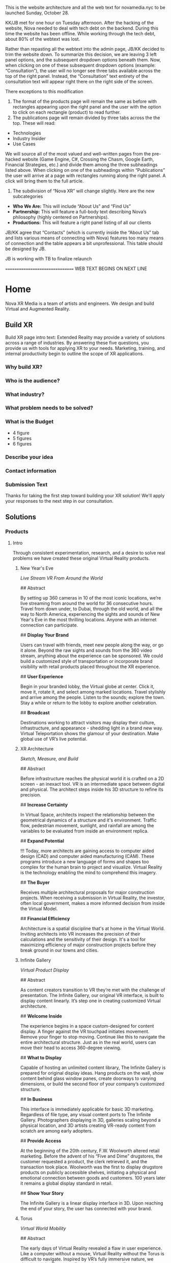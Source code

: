 This is the website architecture and all the web text for novamedia.nyc to be launched Sunday, October 28. 

KK/JB met for one hour on Tuesday afternoon. After the hacking of the website, Nova needed to deal with tech debt on the backend. During this time the website has been offline. While working through the tech debt, about 80% of the webtext was lost. 

Rather than repasting all the webtext into the admin page, JB/KK decided to trim the website down. To summarize this decision, we are leaving 3 left panel options, and the subsequent dropdown options beneath them. Now, when clicking on one of these subsequent dropdown options (example: “Consultation”), the user will no longer see three tabs available across the top of the right panel. Instead, the “Consultation” text entirety of the consultation text will appear right there on the right side of the screen.

There exceptions to this modification 

1) The format of the products page will remain the same as before with rectangles appearing upon the right panel and the user with the option to click on each rectangle (product) to read further. 
2) The publications page will remain divided by three tabs across the the top. These will read: 
- Technologies 
- Industry Insider
- Use Cases

We will source all of the most valued and well-written pages from the pre-hacked website (Game Engine, C#, Crossing the Chasm, Google Earth, Financial Strategies, etc.) and divide them among the three subheadings listed above. When clicking on one of the subheadings within “Publications” the user will arrive at a page with rectangles running along the right panel. A click will bring them to the full article. 

3) The subdivision of “Nova XR” will change slightly. Here are the new subcategories 
- *Who We Are:* This will include “About Us” and “Find Us”
- *Partnership:* This will feature a full-body text describing Nova’s philosophy (highly centered on Partnerships). 
- *Productions:* This will feature a right panel listing of all our clients 

JB/KK agree that “Contacts” (which is currently inside the “About Us” tab and lists various means of connecting with Nova) features too many means of connection and the table appears a bit unprofessional. This table should be designed by JB. 

JB is working with TB to finalize relaunch

================================ WEB TEXT BEGINS ON NEXT LINE
* Home 
Nova XR Media is a team of artists and engineers. We design and build Virtual and Augmented Reality. 

** Build XR 
Build XR page intro text: Extended Reality may provide a variety of solutions across a range of industries. By answering these five questions, you provide us with tools for applying XR to your needs. Marketing, training, and internal productivity begin to outline the scope of XR applications.

*** Why build XR? 
*** Who is the audience? 
*** What industry?  
*** What problem needs to be solved? 
*** What is the Budget
- 4 figure 
- 5 figures 
- 6 figures

*** Describe your idea
*** Contact information

*** Submission Text

Thanks for taking the first step toward building your XR solution! We'll apply your responses to the next step in our consultation. 

** Solutions 

*** Products 

**** Intro 

Through consistent experimentation, research, and a desire to solve real problems we have created these original Virtual Reality products.

***** New Year's Eve 
/Live Stream VR From Around the World/

## Abstract

By setting up 360 cameras in 10 of the most iconic locations, we’re live streaming from around the world for 36 consecutive hours. Travel from down under, to Dubai, through the old world, and all the way to North America, experiencing the sights and sounds of New Year's Eve in the most thrilling locations. Anyone with an internet connection can participate. 

## *Display Your Brand*

Users can travel with friends, meet new people along the way, or go it alone. Beyond the raw sights and sounds from the 360 video stream, anything about the experience can be sponsored. We could build a customized style of transportation or incorporate brand visibility with retail products placed throughout the XR experience. 

## *User Experience* 

Begin in your branded lobby, the Virtual globe at center. Click it, move it, rotate it, and select among marked locations. Travel stylishly and arrive among the people. Listen to the sounds; explore the town. Stay a while or return to the lobby to explore another celebration.

## *Broadcast* 

Destinations working to attract visitors may display their culture, infrastructure, and appearance - shedding light in a brand new way. Virtual Teleportation shows the glamour of your destination. Make global use of VR’s live potential.

***** XR Architecture 
/Sketch, Measure, and Build/

## Abstract 

Before infrastructure reaches the physical world it is crafted on a 2D screen - an inexact tool. VR is an intermediate space between digital and physical. The architect steps inside his 3D structure to refine its precision.

## *Increase Certainty* 

In Virtual Space, architects inspect the relationship between the geometrical dynamics of a structure and it's environment. Traffic flow, pedestrian movement, sunlight, and rainfall are among the variables to be evaluated from inside an environment replica. 

## *Expand Potential* 

!!! Today, more architects are gaining access to computer aided design (CAD) and computer aided manufacturing (CAM). These programs introduce a new language of forms and shapes too complex for the human brain to project and visualize. Virtual Reality is the technology enabling the mind to comprehend this imagery.

## *The Buyer*

Receives multiple architectural proposals for major construction projects. When receiving a submission in Virtual Reality, the investor, often local government, makes a more informed decision from inside the Virtual Model.       

## *Financial Efficiency*
 
Architecture is a spatial discipline that's at home in the Virtual World. Inviting architects into VR increases the precision of their calculations and the sensitivity of their design. It's a tool for maximizing efficiency of major construction projects before they break ground in our towns and cities.

***** Infinite Gallery 
/Virtual Product Display/

## Abstract 

As content creators transition to VR they’re met with the challenge of presentation. The Infinite Gallery, our original VR interface, is built to display content linearly. It’s step one in creating customized Virtual architecture.

## *Welcome Inside*

The experience begins in a space custom-designed for content display. A finger against the VR touchpad initiates movement. Remove your finger to stop moving. Continue like this to navigate the entire architectural structure. Just as in the real world, users can move their head to access 360-degree viewing.

## *What to Display*

Capable of hosting an unlimited content library, The Infinite Gallery is prepared for original display ideas. Hang products on the wall, show content behind glass window panes, create doorways to varying dimensions, or build the second floor of your company’s customized structure.

## *In Business*

This interface is immediately applicable for basic 3D marketing. Regardless of file type, any visual content ports to The Infinite Gallery. Photographers displaying in 3D, galleries scaling beyond a physical location, and 3D artists creating VR-ready content from scratch are among early adopters.

## *Provide Access*

At the beginning of the 20th century, F.W. Woolworth altered retail marketing. Before the advent of his “Five and Dime” drugstores, the customer requested a product, the clerk retrieved it, and the transaction took place. Woolworth was the first to display drugstore products on publicly accessible shelves, initiating a physical and emotional connection between goods and customers. 100 years later it remains a global display standard in retail.

## *Show Your Story*

The Infinite Gallery is a linear display interface in 3D. Upon reaching the end of your story, the user has connected with your brand.

***** Torus
/Virtual World Mobility/

## Abstract

The early days of Virtual Reality revealed a flaw in user experience. Like a computer without a mouse, Virtual Reality without the Torus is difficult to navigate. Inspired by VR’s fully immersive nature, we developed the Torus to reflect real world energy flow.

## *Making Nature Virtual*

Energy flows in the same manner at all universal scales. Known scientifically as toroidal flow, it’s the energetic movement that powers our planet. Similar to the way light colors our vision, toroidal energy drives our perception of movement.

!!! To maximize Virtual Reality’s function as a tool for enhancing real world experience, we’ve integrated this energetic flow into immersive technology, enabling intuitive mobility.

## *Applying The Torus*

Once the Torus surrounds the user, information emerges in two locations. By glancing above eye level, content appears similarly to a computer screen’s top bar. Glance down to access the bottom bar. Both information sources slide, change, and refresh in reaction to eye movement, controller commands, or interaction with a virtual wristband. Customize the Torus however you choose. Once information is selected, the featured content appears at a comfortable viewing angle within the user’s vantage point.

## *Maximizing The Torus*

Considering the omnipresence of toroidal flow in the physical world, it’s a challenge to narrow down the Torus’ applications in Virtual Reality. The most effective VR content promotes mobility and interactivity, and the Torus is designed to facilitate these functions in all cases.

The Torus is the foundational tool we’ll use to build your customized VR content.

***** XR Color 
/Live In Color/

## Abstract

Currently, designers and developers create immersive worlds by working off a 2D screen. There lies a natural incoherence between tool and product. XR Color immerses human consciousness in a 3D color object and grants interaction with any color on the spectrum.

## *Choosing color*

Users can move three-dimensionally. Vertical movement alters lightness (polar north representing pure white and south pure black). Rotation around the polar axis adjusts hue. Altering horizontal depth changes saturation. Complementary colors are available at the reciprocal distance and angle from center. Any of the interactive options (optical focus, controller click, or a virtual wristband) may initiate interaction.

!!! As more designers and developers interact with color in 3D, richer and more color-coordinated content will result. Eventually, we’ll experience a Virtual world resembling the color and texture of the physical world.

## *Understanding Color*

Although color is a foundational component of human sight, how and why our eyes perceive it is often misunderstood. Integrating this Virtual object with academic programs adds a tangible element to the relationship between student and study. Making XR Color available to the general public through VR app stores democratizes this form of immersive education and enhances our understanding of the human sense of sight.

## *Pleasure & Wellness*

For close to a millennium, humans have practiced various forms of chromotherapy. In some cases, colors are portrayed onto varying body parts to increase blood flow and cleanse anatomical systems. Other methods of chromotherapy work by exposing the eye to specific colors for specific time intervals. XR Color is a new form of accessing chromotherapy.

The health benefits of XR Color span widely, elevating the computer programmer and graphic designer out of their chair - initiating movement, blood flow, and precise access to their paint.

***** Bloomaway 
/Seamless Virtual Transport/

## Abstract 

When users first enter Virtual Reality they often need instructions on how to navigate their new digital surrounds, so we created Bloomaway. It’s seamless virtual navigation powered by user intuition.

## *Seamless* 

!!! Bloomaway smooths the transition into VR. By eliminating controllers, this internally developed software responds to manual action and optical focus, empowering users to dictate destination and pace of movement. 

## *Virtual* 

Dizziness in VR results from scene shifts within user vantage point. Bloomaway solves by loading environment transitions outside the user's sightline. See the map, touch the destination, turn 180 degrees, and you've arrived. Dreamscape across nations and overseas with touch and sight.

## *Transport* 

Bloomaway reduces business travel expenses (like those associated with employee relocation) by displaying properties, schools, car dealerships, city buildings, and providing general area orientation in VR. While some experiences cannot be replicated by Virtual Reality, others merge with it to reduce travel demands and maximize efficiency. Bloomaway ports destinations into VR and brings you to them.

...

*** Consultation 

## Rectangle Intro 

People of every industry are finding solutions to their most stubborn challenges by producing immersive (XR) media content. Share, communicate, and learn in XR. 

## Full Text

Virtual Reality (VR) and Augmented Reality (AR), fitting under the parent term "Extended Reality", enhance communication, collaboration, and education. Unlike its predecessors, XR Media is interactive, calling on the user to embody their consciousness.

These technologies will increasingly be in the home, integrating with daily living in the way televisions, computers, and phones already have. As of today, you can engage with simulated environments through your phone (or XR glasses/goggles).

Historical rates of technological adoption suggest that 25% of the people livingin the US will have an AR/VR in their homes within the next five years. It is the next frontier of human connectivity.

In business, XR Media cuts internal costs by providing immersive training programs and business travel alternatives. When used to drive revenue, XR is a natural marketing tool, the backdrop for new age content creation.

XR Media can be the ultimate communication tool or the reason your business falls behind.

...

** Publications 

## Rectangle Intro 

These publications are to help you better understand the details of Extended Reality. They analyze the technologies used, the state of the XR market, and the path to a return on investment.

*** Technologies 

**** 3D Audio
(Also referred to as binaural audio) is a technology that presents sound to the human ears in a manner resembling the auditory qualities interpreted from the natural world.

Stereoscopic playback systems (headphones and speakers) emit sound from a single point in space. When you move your head while wearing headphones, the sounds move with you. Yet when you move your head in relation to sounds of the natural world, the location of the sound source remains fixed. In the case of stationary speakers, the sound remains fixed but unidimensional.

Without technology, human ears perceive sounds from an infinite number of sources and locations simultaneously. Because the ears are positioned on different sides of the head, sound waves reach one ear at a slightly different time and with slightly different properties than when they reach the other ear. Much like having two eyes enhances our ability to see in three dimensions, the same is true for the human auditory system. Amplitude, frequency, and timing differences reveal to our ears the specific location of a sound, which direction it’s coming from, and even the properties of the space in which it’s being heard. The most pivotal factors relating to this dynamic auditory perception are the physical properties of the human ear. It’s oval shape with varying coves, curves, and suppleness all contribute to the way it receives sound waves and the way the brain interprets sound.

In order to recreate this sound interpretation with modern technology, VR studios are capturing sound with microphones that resemble the shape of the human ear. These mics record sound not through a flat or circular device but with respect to the natural contours of the ear. When the recorded sounds are played back, they’re more dynamic. They’ve been enriched by the same intricacies as the organ that receives and delivers them to the brain. When hearing 3D audio through a pair of headphones, the various sounds may seem to crawl from one ear to the other, come from 10 feet in front of you, or bleed in from a distance.

This the technology is not a new realization. Through the 20th century (and most of the 21st thus far) there has not been a demand for 3D audio, as visual content has been almost exclusively 2D. The emergence of 3D imaging in Virtual Reality is now calling for sound technology equally as dynamic.

**** 3D Game Engines 

A game engine is the software environment where computer developers build interactive 3D experiences. Game engines combine three elements: graphics, audio, and logic. Think of them akin to the factory in which a vehicle is constructed — where all the necessary space, tools, and engineering platforms exist. In the current Virtual Reality climate, most developers choose between the two most powerful game engines.

## Unity

Unity supports the construction of both 2D and 3D experiences for computers, consoles, and mobile devices. It was first revealed at Apple’s Worldwide Developer’s conference in 2005. Since then, five major versions of it have been released and more than 100 of the most well-respected experiences in the gaming industry have been created inside.

Unity is now free for download, making it more accessible for anyone in the world to gain access to high-end VR development tools. This has been huge step in the growing ecosystem of VR coders across the globe.

While there are features available for non-coders, understanding how to read and write in one of Unity’s supported programming languages is the ticket to maximizing its potential. Unity supports three programming languages, yet C# (Cee Sharp) is preferred by most professional developers. C# is an object-oriented language, making it compatible with the three-dimensional relationship among objects in this Virtual Space.

A new feature released in Unity this year is enhanced texturing, allowing developers to create more detailed replicas of complex physical world objects. The surface of a rock, for instance, with its infinite nuances, is difficult to replicate. Unity’s new texturing feature allows developers to create more life-like visuals of such complex surface.

## Unreal

The decision of which game engine to use coincides with the creator’s existing skills. Are they a coder or a designer? As a coder, the creator will write in one of the languages supported by the game engine. Unreal supports a language called C++.

While it’s not always the case, coders may be more likely to work in Unity while designers may gravitate toward Unreal’s “visual programming.” Instead of writing scripts, the designer places modules in an open area within the software interface.

Regardless of the game engine in use, creators work within many “frameworks” built into the engine. During the creation of the 3D experience, the creator may want to generate a similar (or even identical) outcome at various points throughout the experience. Perhaps the user’s movement should lead to the same outcome regardless whether they’re in Virtual New York city or Virtual San Francisco. Building frameworks is like building bridges. Once the bridge has been constructed and finalized, traversing that body of water in the future becomes standardized, saving time and energy.

Access to these frameworks is one of the great appeals to industry-leading game engines like Unreal. However, there are cases when the developer may want the flexibility to work outside such parameters or even build their own frameworks. Understanding this, Unreal makes all of its source code (the lines of code written to build the game engine itself) available to subscribers. With this access, the community of Unreal developers has created documentation to help other coders work through the inevitable hurdles of programming in Unreal.

**** Physics Engine

## Laws of the Virtual World

A physics engine allows us to construct the physical laws of an XR experiences. The behavior of light, rain, the laws of gravity, and the relationship among objects are all programmable in a physics engine. 

Many virtual environments are centered on the movement of human avatars. We must build their virtual capabilities and restrictions. When constructing an environment of virtual football players, for example, we assign certain properties to each player. X player weighs Y pounds and has the ability to jump Z height. 

For many virtual creators, it's important that the constructed environment abides by basic real-world parameters. For example, when the user approaches a wall in a virtual space, the physics engine is the tool used to determine whether the user collides with the wall or passes directly through it. 

"Unity" supports the most dynamic physics engine.

**** Python

# Machine Learning Language 

Python is a succinct, object oriented programming language. It's scripting capabilities allow programmers to design visual assets by writing lines of code into a game engine like Blender. Not only can we generate shapes with python but we can also manipulate, scale, and put them into motion.

This is the default language of the machine learning world. While machine learning toolboxes are written in C++ (for performance benefits), we often use python as the intermediary tool to access these stores. In this way, it functions as a librarian who retrieves a book from the stacks and delivers it to the reader. Combining these languages blends the succinctness of python with the high performance of C++.

In the VR world, python is a tool that provides access and adds efficiency to game engine development.

***** C-Sharp 

## Object Orientation

This is one of the programming languages compatible with Unity (the most commonly used VR game engine).

Among its most beneficial characteristics is its portability. Regardless of whether the programmer is using Linux, Mac, or Windows, the C# syntax remains consistent. This is also an oriented programming language that's compatible with a .net backend. If the goal of your XR build is to integrate with your existing internal software solutions hosted on a .net, C# may be the most appropriate language for this work.

It's an object-oriented programming language, making it a valuable resource for building interactive VR experiences. Historically, programming has been understood as a logical procedure for performing an action - taking input data, processing it, and producing an output.

At its origin, the essence of programming has been writing the logic rather than defining the data. By contrast, object oriented programming is rooted in the belief that what we really care about are the objects we want to manipulate rather than the logic required to manipulate them. An "object" could be anything from a human being to a building to widgets of a web page.

VR is based on the creation of such objects, and C# is the object-oriented programming language driving much of the VR world.

***** AI

# Artificial Intelligence 

It's a wide-ranging term for intelligence demonstrated by a machine. The branch of computer sciences that studies AI research studies and develops machines that are designed to mimic "cognitive" functions associated with human minds, like "comprehension", or "deductive reasoning".

## Content

Artificial Agents enhances VR through 
- Personalization 
- Generative design
- Contextual awareness
- Storefront Navigation 
- Data indexing
- Character engines

## Personalization

Personalization is when a computer remembers your preferences and automatically loads them PLUS some other new ideas it predicts you will like. This is done through probability models, also known as an /AI algorithm/ or some other hype name.

In VR you are led to experiences you are likely to enjoy. Your space is tailored to your taste. Because of AI, the world works according to your preferences.  

By delivering a highly personal experience, we increase game-play, engagement, and retention. AI accelerates the rate of learning.   

## Generative design

Generative design is creation by a computer, based on data. By feeding big data into an AI we can generate designs humans may not have conceived. With proper programming, you can enlist the requirements for a airplane, request certain fuel intake and other variables, and receive a menu of physically possible designs.  

In Virtual Reality, we generate worlds based on game-play and experiences. Generative design is an upfront cost that pays dividends long after it's investment has been returned. There is no limit to how many world designs you generate, and the parameters are within you control. 

## Contextual awareness

*Contextual awareness* allows the machine to compare the query to known information.  For example, google maps knows your location. If you press the blue dot (ask where you are), it compares this request to its knowledge of the map. The computer has a small degree of contextual awareness.   

In Virtual reality When a AI character knows it's surroundings it will play more thoughtfully, making for better competition/collaboration and game play. AI characters train through trial and error. They record the context of the successes and failures and adjust to optimize likelihood for success.   

## Storefront navigation

At the front of a store, or in a virtual world, you will ask an AI "butler" or "host" for information about the local area. These bots will grow more and more expert in communicating with patrons and visitors. Think about friendly chatbots on a website but personified as a character.

## Data indexing

Artificial intelligence algorithms to better index user data. If information is better categorized it will be better read and understood. We'll comprehend larger and large sums of data, especially very intimate information VR can facilitate, such as body movements and emotional states.  

A semi-technical explanation of the process is to track, collate, distill and visualize.

By visualizing the data of VR players through indexing, we gain a complete understanding the user's experience. The AI creates visuals of complete data in 3D, so you can move around and scale the data in real-size. This engagement significantly increases comprehension.  

## Character engines

In Virtual Reality (XR) develops "character engines" into the experience. These enhance the characters behavior and decision making. By programming learning algorithms your characters can remember information about you, your game play, and whatever else we teach it to...within reason. They can be your virtual friends.

Intelligent characters make for better game play. The user's experience is familiar and personalized. When you allow visitors to customize their environment, they feel ownership. Intelligent characters increase experience affinity and replay-value.

**** Web GL

Web GL is a means of displaying immersive content through a web browser. This drastically expands the XR user base, allowing anyone in the world with an internet connection to view XR content through a computer, smartphone, or tablet. With high-end VR headsets having reached about 15 million homes, deploying content through Web GL bridges a massive accessibility gap.

Affording accessibility costs imaging quality. For instance, Web GL content will generate a lower quality imagine than content build in a game engine. In order to program physical properties into a Web GL Virtual environment, the development team must work with a Java Script framework (Called THREE.js), affording access to ertain C++ functions. Because it's the web browser that allows this access, the process must pass through a security "sandbox." These are all elements of the world build that are available within high powered game engines. Inclusion of the aforementioned extensions saps speed and performance.  

If maximum accessibility is the most important aspect of your XR build, we'll advise Web GL. In most other cases, it's wises to build in a game engine.

**** C#

This is a Microsoft language. Among its most beneficial characteristics is its portability. Regardless of whether the programmer is using Linux, Mac, or Windows, the C# syntax remains consistent. This is also an oriented programming language that's compatible with a .net backend. If the goal of your XR build is to integrate with your existing internal software solutions hosted on a .net, C# may be the most appropriate language for this work.  

**** Explore The World In VR, Really 

Virtual Reality as a home entertainment option is of the future. Yes VR is being used right now across various industries and solving problems for some business who are forward thinking enough to implement it, yet fewer than 10 million people have the most advanced VR hardware in their home. As a result, the content available on VR systems is thin and underfunded. That said, there is one VR experience that’s completely exhilarating. Actually, It’s the family member of a program that many of us now use and rely on every day (and in some cases every time we leave the house).

Google maps puts the entire world on a phone screen and helps us travel anywhere we want. Google Earth makes the world big again. It’s an immersive and more visually realistic version of Google maps available in a VR headset. In Google Earth you can fly above the world, descend on your destination, and move through city streets anywhere on our planet.

The images are gathered by satellites and airplane cameras. With multiple lenses and varying angles, Google has captured all 196.9 million square miles of the globe, arranging the images together through a process called photogrammetry to create a digitally immersive replica of the earth. The number of photos that make up the program is “in the order of 10s of millions” and the globe is shown to us as an 800 billion pixel image (if this many pixels were printed on a physical object, it would fit across an entire city block).

Graphicists working in a game engine photo edit the images to remove shadows, clouds, and in some cases objects that may impede our clear view of the earth. Once the photos are arranged properly (not out of order) objects like trees, buildings, and bridges are stitched together through a software called “mesh.” This transforms them from flat images into 3D models that sprout from the earth’s surface.

It’s all created to scale and inside a digitally immersive world. By pressing the buttons of the VR controls you move like a drone. You can view the earth as though you’re standing on the moon, zoom all the way in to the mailbox in front of your house, or stop anywhere in between.

By updating some of the images multiple times per year, Google is able to look back at the data — across the program’s 10-year lifespan — and notice changes in forestation, human foot and auto traffic, and use heat maps to evaluate variation in temperature patterns across the world.

It may be the only VR experience we’ll never fully explore.

**** Scale Beyond You OS

Spatial OS is a cloud-based platform that hosts collaborative applications built by game developers. It was created to expand beyond the limits of a single server. It’s a distributed operating system with the power to host massive simulations thousands of times bigger and more powerful than what a single computer is capable of building or hosting.

Developers log on and interact with it as an online platform, downloading tools that can be integrated with game engines like Unity and Unreal. Once the world has been built on the developer’s local operating system, the application is packaged and pushed to Spatial OS. With the code hosted and available to other developers on the cloud, it can be grown to massive scales.

Think of the content that exists in Spatial OS to have similar properties and functionalities as the physical world. Users log on and travel to these simulated worlds. However, unlike games and worlds that exist on your home computer or gaming system, Virtual simulations hosted on Spatial OS exist and evolve even when you’re not logged in. As with the real world outside — let’s say on the street outside your house — if a tree falls or a new car parks along the curb while you’re asleep, that new information is available to you when you walk outside the next morning. The same principle applies when you return to a world hosted on Spatial OS.

Massive projects like public transportation construction or renovation in major cities can be first simulated to scale in Spatial OS before being applied in the physical world.

Check out this video featuring the CEO of the company who created it. 

https://www.youtube.com/watch?v=cn00UKfYaaU

***** Internet of Things 

The Internet of things (IoT) is the network of digitally connected devices, such as home appliances and vehicles, that are connected to the internet. These devices are equipped with sensors and operating software, enabling remote access and management. For example, adjusting your beach house thermostat from upstate, or receiving a text message notifying you the plants need watering (because your botany sensors noticed drought).

Simulations of physical tasks allow for us to practice, minimize risks, and scale profit margins. Imagine remotely controlling construction machinery. By being in the simulation, apprentices can train without the risk of hurting themselves. Experts can control machines remotely and thus down on transportation costs. Through VR simulation one can navigate the controls to operate an actual piece of machinery just as effectively as if he were in the machine itself, but from the other side of the world. This is the “internet of things”, which will quickly evolving into the “Internet of Everything” (IoE) and then the “Internet of Humans” (IoH).

*** Industry Insider 

**** Apple In XR...The Missing Giant 

In an interview last year, Vitalik Buterin (creator of Etherum) was asked, “How would you describe Etherium to the average person?” His answer: “There are two kinds of average people, the average person who has heard of Bitcoin and the average person who hasn’t.”

When considering the evolution of Virtual Reality, the division feels more related to a moment in time. There was the Virtual Reality before Facebook bought Oculus in 2014 and there is Virtual Reality since that 3 billion dollar investment.

“Before [the acquisition] there were a few companies that believed in VR. And when I say a few, I mean a few,” Palmer Luckey (founder of Oculus) told Re/code in 2016. “After that [acquisition] happened, I think it was a signal to the rest of the industry that VR was here. This is gonna be a huge thing and if you didn’t invest in VR now you were gonna get your ass kicked down the line. That’s how you wake the giants.”

The Giants.

Since 2014, Google, Microsoft, Sony, and HTC have all either upped their investment or joined the VR movement. Yet there’s one giant who has remained on the periphery, and with the Extended Reality industry still humming in the aftermath of the new Magic Leap headset and the 5th installment of the Oculus Connect conference in California, we’re asking…is there another giant ready to augment the XR world?

This month Apple released the next iPhone: Iphone XR.

For the past few years (since the Facebook/Oculus marriage) XR has been the all-encompassing term for referencing Virtual, Augmented and Mixed Reality. The collective definition for “XR”: technologies that add digital enhancement to our visual perception through the use of head-mounted displays.

Before the September 12 Iphone XR announcement, an “XR” Google search yielded companies, websites, and publishings centered on “Extended Reality.”

Since then, an “XR” search brings a stream of Apple content.

Unlike the other giants, Apple is not publicly invested in the development of Virtual Reality. The infamous “MacRumors” website has maintained for months that “Apple is rumored to have a secret team of hundreds of employees working on virtual and augmented reality projects.”

What we do know is they are heavy involvement in Augmented Reality (the use of goggles to digitally overlay information onto our visual perception of the physical world). Although the Cupertino giant hasn’t yet released their own AR hardware, they have become one of the leaders in consumer-level AR software with their easy-to-use AR Kit.

Here’s a breakdown of Apple’s XR activity.

## AR Kit

The AR kit has been available on multiple devices since IOS 11 released last fall. The applications range from visualizing Ikea furniture in your own living room to a guided map of an American Airlines terminal at flight time to the anatomy of the human body. So, Apple is creating XR software, yet, unlike the other giants, they haven’t released a piece of hardware.

## AR glasses

…There are reports of a coming release. Check out this recent job listing where Apple is seeking to hire a 3D user interface engineer to “drive the next generation of interactive experiences for our platform. You will work with some of Apple’s most advanced technologies including the Augmented Reality (AR) and Virtual Reality (VR) support offered in ARKit and Metal 2.”

## Reports

An earlier report suggested Apple could release AR glasses by 2020. Apple’s headset could feature an 8K display for each eye, offering a more realistic experience. Apple may be waiting for display and chip technologies to mature before releasing its headset. A previously uncovered Apple patent revealed that the company is investigating AR lens technology. Apple’s research calls for a compact lens array to help focus light and eliminate chromatic aberration effects.

Unlike some current AR and VR solutions on the market today, Apple’s implementation will reportedly not need trackers or cameras.

“We have been and continue to invest a lot in this,” Apple CEO Tim Cook said in a 2016 interview when asked about the technology. “We are high on AR for the long run, we think there’s great things for customers and a great commercial opportunity.”

Apple AR glasses may be part of this investment. According to a growing number of rumors leaked by three alleged Foxconn employees, the internal development is apparently known as Project Mirrorshades.

## Apple XR Patent

Apple also has a registered patent for the use multiple lenses to achieve the same effect as larger headsets, arranging them into what is known as the “catadioptric optical system.” More commonly seen in telescopes, this arrangement is a compact way to focus light, and helps to eliminate the colors that can sometimes be seen on the edges of your vision in VR or AR — or “chromatic aberration.”

The XR movement has been on the rise for decades. It got louder in 2014 as Facebook single-handedly accelerated the industry. It feels a bit peculiar that Apple has not been a front man in the XR world, unless they are operating on the other side of the curtain.

## Resources

https://www.apple.com/ios/augmented-reality/

https://www.digitaltrends.com/computing/apple-hiring-engineer-for-ar-glasses/

https://www.digitaltrends.com/computing/apple-ar-vr-mixed-reality-headset-may-arrive-in-2020/

http://pdfaiw.uspto.gov/.aiw?PageNum=0&docid=20180039052&IDKey=2B39F82750D2&HomeUrl=http%3A%2F%2Fappft.uspto.gov%2Fnetacgi%2Fnph-Parser%3FSect1%3DPTO2%2526Sect2%3DHITOFF%2526u%3D%25252Fnetahtml%25252FPTO%25252Fsearch-adv.html%2526r%3D27%2526p%3D1%2526f%3DG%2526l%3D50%2526d%3DPG01%2526S1%3D%2820180208.PD.%252BAND%252Bapple.AANM.%29%2526OS%3Dpd%2F20180208%252Band%252Baanm%2Fapple%2526RS%3D%28PD%2F20180208%252BAND%252BAANM%2Fapple%29

**** The Next Spielberg In VR

From the outside Virtual Reality must seem…so far in there. So far into this digital world that’s become part of us all. From the outside VR must fall somewhere among time travel and an embodied internet. In other words, somewhere in the future. In the big cities you’ve heard about VR or have a friend who does “something with VR.”

But the future has become a tough concept to pinpoint. The idealist hears autonomous vehicles on the road, Alexa speaking back to him, and conversations about human colonies on Mars, yet the pragmatist knows Uber got suspended from testing autonomous vehicles in Arizona after a fatal crash last month, speaking to Alexa is sometimes like speaking to a 3-year-old, and there are no plans to put a human being inside a spacecraft (let alone establish a society on a planet that would take several years to reach).

Virtual Reality is right in the middle of this search for the ground between human imagination and human capability. Google’s two most ubiquitous VR programs: Tiltbrush (in which you draw and paint inside a three-dimensional space) and Google Earth (in which you walk the streets of any city in the world) provide a taste of how vast this technology will become. In these early programs you begin to understand how we’ll one day educate children with this tech, test architectural structures before building them in the physical world, and reunite with deceased family members. The ideas are real, yet realizing them still feels off in one of those years that doesn’t yet read like a year — somewhere like 2045.

On the inside of this industry we’ve speculated about what needs to happen in order to move this tech to the forefront. We’ve worked to help it shed the stigma of being the next gaming home for 17-year-old techies who stay up all night firing first-person shooters. On the inside we’ve seen firsthand VR as a catalyst for human interaction, education, and global exploration. It has become our work to make all this imagining attainable.

So what does need to happen? Well, some of the wheels are already in motion. Even before Facebook, Google, and Microsoft invested heavily in VR, there was a writer. Ernest Cline. He was 38 when Crown Publishing printed his first novel, “Ready Player One.” The next day Warner Bros. bought the rights to convert the script into a film, hiring Cline to co-write the screenplay. Nearly a decade later, the movie has arrived in theaters, directed by the most famous name in film — Spielberg.

The story begins in the year 2045 when — resulting from global warming and the depletion of fossil fuels — the world is mired in an energy crisis. The OASIS is where many folks go to escape their decimated surroundings. It’s a Virtual World accessible with a visor and enhanced with haptic technology. In the opening pages of the novel, the richest man in the world — James Holiday — has passed away, leaving behind a video message. He announces to the public that he’s hidden a golden egg inside OASIS, and the first person to discover it will inherit his wealth. Teenager Wade Watts is the main character.

It arrived in theaters on March 29 and grossed roughly $50 million on its opening weekend (only Black Panther and A Quiet Place grossed more on opening weekends this year). By the end of its third weekend Ready Player One earned a combined domestic/international gross of nearly half a billion dollars, making it one of the top 10 grossing Spielberg productions since we learned his name in the summer of 1975, with Jaws.

Ready Player One (the film), an action/thriller, is not meant to update the public on the current state of VR. So…the industry isn’t wealthy enough to attract the most highly trained coders and push the cutting edge of computer science. Secondly, just like the futuristic industries mentioned at the top, we don’t yet understand how this will influence the human mind. Remember, this is a technology predicated on immersing people in a digital world. What happens when human eyes perceive a new reality, when movement of your arms and legs pushes you deeper into a manmade environment? What influence does it have on the brain, the psyche, and our perception of reality?

It’s not the first time technology and storytelling have come together to influence the mind. While we’re on the topic, let’s take a look back at Spielberg, who — as a 29-year-old director in 1975 — created a new world and called it Amity Island, the setting of Jaws. He brought viewers to another place and with it ushered The New Hollywood Era. I remember waking up in the middle of the night screaming for my sister to get out of the water. The anticipation of the shark’s arrival, the terror among the people on Amity Island, the sound of the bloody ocean, and the feeling of raw danger circling me. It created an affect on the human brain. And we’re talking before computer graphics. When the shark was mechanical, the film schedule shot according to the Cape Cod tides, and the music there as a warning.

Considering that, it seems fitting that Spielberg has now helped move the needle forward on the next version of immersive storytelling. We’re a long way from this Virtual space being a refuge from a fossil-fuel-depleted world, but we rarely turn to Spielberg for practicality. We often turn to him for imagination. The question is so tangible that it’s become tantalizing…what is possible in Virtual Reality? If not a new world to rescue us from global warming, then…?

For hundreds of years we’ve asked the writers, the directors, the creators to show us their vision and help provide insight to these very questions. So consider for a moment that two of the most commercialized storytellers in action today — Ernest Cline and Steven Spielberg — are not storytelling in VR. They are storytelling about VR. Until that changes, Virtual Reality stays in 2045.

**** Back From The Olympics

A lot more people have asked about VR over the last couple of weeks, mentioning they “heard something about it” on the Olympic coverage but didn’t know exactly how it had been used.

Because fewer than 10 million people have purchased VR headsets, awareness of the technology and its programming is limited. So I’m going to use a page or two here to help you understand what the Olympics did with VR headsets and, more importantly, what it didn’t do.

The basics.

Who was Involved:

NBC Sports created its own Olympic VR app and worked with Intel and Olympic Broadcasting Services (which produces video of the Olympic games) to stream live event coverage to a range of VR headsets. It’s the second time NBC has included 360 video in its Olympic coverage but the first time they streamed live events.

What hardware was Included:

Samsung Gear VR, Google Daydream, and Windows Mixed Reality headsets.

Coverage:

NBC offered 50 hours of 360 video coverage during the 2-week event. And because stats mean nothing without relative stats against them, consider that NBC broadcasted 2,400 hours of 2D (television/computer) screen coverage of the games (the most ever). Among the events streamed in VR headsets were curling, snowboarding, bobsledding, and ski-jumping.

Did you have to pay:

Yes and no. Downloading the NBC Olympics VR app was free. Then you needed to enter your cable provider and password.

What did it look like:

Compared to high definition on a 2D screen, the 360 video in VR was grainy. Some events were offered in 180 (basically meaning you watched a 2D screen inside the Virtual space).

What content was the best:

The Opening Ceremony in VR was pretty cool (it’s such a dynamic event with a portion of the show emerging from the stands and a variety of lights and colors). Getting the chance to view the ceremony in VR did provide the feeling of being there. You got to look all around the stadium, hear the moving crowd, see the energized environment, and focus on whichever portions of the show interested you most.

What needs to improve:

The quality of 360 video. Compared to the HD quality of your 2D TV or computer screen, 360 video falls well short. Additionally, it’s crucial to realize that the Olympic content was marketed as “The Olympics in VR” but it was actually “The Olympics in 360 Video” — inside a VR headset.

The Difference Between VR and 360 Video:

What makes VR such an incredible technology is the interactivity it provides. For the first time, humans are able to interact with (actually reach out to touch, move, and have an influence on) the digitally immersive world surrounding them. This foundational element is what’s garnered massive investments from Facebook, Microsoft, Google, Samsung and others. “The Olympics in VR” included none of this impact — excluding interactivity among users inside the digital world and interactivity with the digital world itself.

Bottom Line:

The reason “The Olympics in VR” was actually “The Olympics in 360” is two fold.

The type of headset that’s capable of supporting 360 video is more affordable than the full VR rigs (and, thus, far more prevalent in the US).
Creating truly interactive and high quality VR content to cover an event like the Olympics would be far too costly and require far too many resources to generate an ROI (again, considering how few people own the hardware and thus how few people would have the capability to interact with the content).
Wrapt it up:

Credit to NBC (and the others who were part of it) for getting out there and experimenting with the new technology. But if you missed out on the 360 coverage this year…you’re probably just as well off checking back in with the coverage in the summer of 2020 in Tokyo.

**** The Father of VR 

There were a few middle-aged guys over the studio last month and I referred to VR as a “new technology.” One of them seemed ready to catch me on this and drop a mention of how VR has been around for decades and how our studio should know all about this — being that we produce it and all.

“A new technology?” he asked with a suspicious tone.

“Well,” I said. “If you really wanted to you could go all the way back to Morton Heilig in the 1950s and begin the story of VR back then.”

Mentioning that name was, in itself, enough to prevent any further suspicion. But if the gentleman had asked me to speak any more about Heilig I wouldn’t have been able to.

I remembered that an old guy on the back patio of the coffee shop in Red Hook had labeled him as “The Father of VR” back in the fall, but beyond that I didn’t know much more.

So, I spent last night reading about him and what he brought to an industry that is, more than half a century later, still budding.

Born in 1926, Heilig established himself as a cinematographer, using that background to eventually develop and patent two pieces of technology: “the telesphere mask” and the “Sensorama.” He and his partner began the development of these machines in 1957, patenting them in 1962.

A bulky piece of technology shaped like an old-school arcade game, the sensorama allowed the user to sit on a chair and lean their head into the equipment — kinda like you would the vision machine at the optometrist. One of the first experiences available in the Sensorama was of a motorcycle ride through Brooklyn. Heilig attempted to incorporate all the senses and draw the viewer into a cinematic experience — a very similar description of what we understand VR to be more than 60 years later. He referred to it as “Experience Theatre.”

He published a paper in 1955 called the “The cinema of the future” in which he detailed a multi-sensory theatre experience. The first text that appears inside the document reads, “Thus, individually and collectively, by thoroughly applying the methodology of art, the cinema of the future will become the first art form to reveal the new scientific world to man in the full sensual vividness and dynamic vitality of his consciousness.”

After this writing he went on to create the sensorama and five short film displays. The machine still functions to this day.

Eventually, Heilig said he wasn’t able to capture high enough quality images from 35 mm film cameras in order to create an immersive experience that was marketable enough to the general public.

Here’s the link to his 1955 research paper. https://gametechdms.files.wordpress.com/2014/08/w6_thecinemaoffuture_morton.pdf

**** Off The Ground 

This Is The 2nd In a Nova XR Media Multi-Part Series

As we study the way a new technology progresses through the Adoption Lifecycle, we realize the innovators have already captured Virtual Reality.

Geoffrey Moore describes the innovators as a group of technology enthusiasts who appreciate the tech for its own sake. They don’t need to believe it will break through in the market nor that it holds the potential for greater achievement. The innovators savor in the technology for everything it is — whether it’s the smooth texture of the software or it’s painfully slow operating speed.

With Facebook having committed a multi-billion-dollar investment and MIT using Facebook’s new VR headset to allow humans first person control of robots, the innovators have their hands on Virtual Reality.

[Tech Adoption Chart displaying Innovators, Early Adopters, Early Majority, Late Majority, Lagards]

The early adopters come in behind the innovators and bring their vision. Moore calls them, “That rare breed of people who have the insight to match up an emerging technology to a strategic opportunity, the temper to translate that insight into a high-visibility, high-risk project, and the charisma to get the rest of their organization to buy into that project…the core of their dream is a business goal, not a technology goal.”

Well, as we approach 2018, VR has extended it’s reach all the way to Lowe’s, who’s incorporated a Holoroom to allow customers immersive experiences such as shifting the paint color on the walls of their new room. This means homeowners who may work in any range of industries have experienced VR inside a building operated by one of the strongest brands in the country.

While reaching this level of audience is an advanced step for the technology, it’s an indication of Lowe’s reaching right to left across the chasm and becoming an early adopter.

We see evidence of this with CNBC’s report that estimates Facebook sold fewer than 400,000 units of their Oculus Rift in 2016. Remember, the early majority represents one third of the market, so if the largest tech giant didn’t break ½ million sales in its first year, we understand that VR has yet to cross over.

**** Crossing The Virtual Chasm 

This is an introduction to Nova Media’s multi-part examination of Virtual Reality’s journey toward critical mass in the consumer market.

VR has a long and fragmented history dating all the way back to Morton Heilig in the 1950s. Then there was a simulation of Aspen, Colorado that came out of MIT in the late 70’s. A-decade-and-a half-later Sega announced the release of their first VR headset for an arcade game.

All of these…just a few of the breakthroughs that have led to predictions about how and when VR will make its significant impact on the consumer market.

But as the years passed we heard just a faint noise from this new virtual world playing in the background, often drowned out by HD TVs, smartphones, and social media.

The noise got louder, though, in 2014 when Facebook acquired Oculus and its new VR headset for over $2 billion. And then — at Oculus’ annual conference last month — a louder noise from Mark Zuckerberg, who said, “I am more committed than ever to the future of VR.”

So now, three years into Facebook’s involvement with this emerging technology, we’re still asking the question: when will VR reach critical mass?

In 1989 Geoffrey Moore wrote the first version of “Crossing The Chasm”, studying why, how, and at what rate new ideas and technologies spread through the market.

His book, which emerged in its third version three years ago, studies the tendencies with which young technologies progress through the adoption life cycle. The writing focuses on how these products often wind up stuck in the divide between the early adopters and the early majority. This can be a deadly place for a new technology to try and survive, as the early majority makes up 1/3 of the market.

[Tech Adoption Chart displaying Innovators, Early Adopters, Early Majority, Late Majority, Lagards]

This series will examine where VR stands in relation to this curve, what’s prevented it from breaking through, and what will need to happen in order for it to cross the next divide.

**** World Peace
Virtual Reality will democratize experience.

Consider how the internet democratized information.

The internet has globalized us. We communicate, share, and do business with people around the world - most we've never met in person. We may have never seen their face or heard their voice, but we /know/ them.

XR empowers remote access to in-person experiences through shared virtual environments.

If we really knew what it was like to walk in another's shoes, we'd be humbled. If we visited the places our governments declared as enemies, we'd ask more questions. If we knew first hand the horrors of war, the inhumanity of greed, and the glory of love, we'd live differently.

Virtual Reality will democratize experience and facilitate peace.

*** Use Cases

**** Education 
Like the media platforms before it, Extended Reality will continue merging with educational systems around the world and advance visual learning. 

The industry is implementing bar code stickers for the interior of academic textbooks. Scanning the code with an AR kit brings information off the page. This visual learning also reduces the cognitive load required of school teachers.   

In a test run for this program students learned basic anatomy of the heart. 

**** Immersive Art 

Artists are already creating and displaying in Virtual Reality. 

Google's "Tilt Brush" is a Virtual painting program. Stepping inside, artists select various brush strokes, hues, and implements for designing 3D models. In Tilt Brush, and similar customized programs, graphic designers are learning how to design 3D models in a 3D space, enhancing the work they've already done in programs like Blender and Maya.

In addition to the creation of 3D models, artists and businesses are displaying artwork in the Virtual World. The work of Photographers, sculptors, designers, and other visual artists are on display in Virtual art galleries. See Infinite Gallery.

**** Medical 

# Neuroscience
Stanford Medicine is using a software system that combines imaging from MRIs, CT scans, and angiograms to create a three dimensional model of the patient's brain prior to surgery.

Inside these 3D renderings, surgeons wear the headset and step inside a model of the patient's brain. It's a pre-op tool that allows for customized planning. Interaction with the three dimensional images enhances preparation and improves accuracy.

“We can plan out how we can approach a tumor and avoid critical areas like the motor cortex or the sensory areas. Before, we didn’t have the ability to reconstruct it in three dimensions; we’d have to do it in our minds." -Gary Steinberg, MD, neurosurgeon, PhD.

https://www.youtube.com/watch?v=TYBxhomLAcw

https://med.stanford.edu/news/all-news/2017/07/virtual-reality-system-helps-surgeons-reassures-patients.html

**** Collaboration 

# Virtual Meetings

Despite thousands of physical miles that may separate business associates, Virtual Chat Rooms allow folks to be together in the same Virtual space. Thin flexible fibers with glass core light signals (fiber optics) send data and information at a rate of 50Mps. Our movements and voices are read and replicated, so recipients can experience these behaviors through simulated software. We’re now calling this technology "Virtual Reality."

As VR becomes more prevalent in business, it will replace video conferencing. Instead of seeing the image of a colleague's face on your 2D computer screen, you'll put on the headset and join them in a Virtual Conference room, hearing their voice in 3D audio and using Virtual controller commands to trigger interaction and demonstration.

**** Travel and Tourism 

National ministries (tourism/trade divisions) are developing content that lets us soar through the sky like an Olympic ski jumper (Korea Tourism Office, ~$100k), hang out backstage with Sir Paul McCartney (Visit Britain, ~$1.5mm), and swim the crystal clear Caribbean alongside stingrays (Caribbean Island, ~$300,000). These organizations are finding that immersive media engages travelers and influences agencies more effectively than any media prior, with more robust analytics to prove return on investment.

«Before, travelers just had a brochure or information on the website to inform their choices. Virtual reality allows them to get a true sense of the hotel and the excursion they can go on. It’s been a real game changer for us all.»
  - Marco Ryan, Chief Digital Officer, Thomas Cook

«…Virtual reality let’s our travel trade and media partners experience our destination in a new and unique way that has not been possible before.»
   -Marsha Walden, CEO, Destination British Columbia.

**** XR Auto Revolution 

Through various holiday sales and new vehicle features, the automotive industry works to attract buyers to the showroom. Virtual Reality brings a three-dimensional automotive experience to the buyer’s home. Inside their VR headset, the user is able to interact with the vehicle and even sit in the driver's seat. 

First we capture dozens of photos from various angles of both the vehicle's interior and exterior, a process known as photogrammetry. Once the images are captured, they're arranged (or "meshed") together in a 3D software to be exported and made compatible with VR hardware. 

The end result: the user can sit inside the car and walk around the exterior of the vehicle. Once they sit behind the wheel, they’ll be able to adjust the seat and mirror before turning the key and taking the car for a simulated test-drive through the streets of any city or town in the world.

**** Gaming 

# The Pioneering Industry 

In its earliest days, Virtual Reality was predominantly a home for gamers. Classic video games like "Doom" have been remade for VR, while new games like "The Price of Freedom" are expanding the concept of VR gaming. 

The software programs most commonly used to build Virtual programs (game engines like Unity and Unreal) were first a platforms for building video games. These game engines are now evolving to build all forms of Virtual interactivity. 

VR is different from most media forms that have come before it. Unlike newspapers, books, radio, and television, VR encourages the user to be part of the content, using their body and mind to influencing the information surrounding them. This is a principle first mastered in the gaming industry. 

We continue to source the expertise of video game programmers to realize VR's potential.

**** Fundraising 
Allow the immersion of Virtual Reality to draw a stronger connection between the donor and those who are in need of their assistance.

At the root of fundraising is the empathetic connection that encourages funds to change hands. Take the example of the Wounded Warriors Project. With a mission of offering a variety of educational, health, and employment programs to veterans, the foundation relies heavily on donations from a variety of sources. Often these donations are solicited at events that attempt to communicate the journey, mentality, and some of the post-combat struggles that afflict soldiers across the country.

For those who’ve never been to war, one of the most incomprehensible tasks is truly understanding the journey of a soldier. Advanced technology does not bridge this gap between civilians and soldiers. However, it can increase the likelihood of striking an empathetic connection.

At a fundraising event geared toward raising money for Wounded Warriors, Virtual Reality can take the donor inside an immersive experience that reflects some of the perils and post-combat ills that plague soldiers. Virtual Reality can digitally put the donor in the place of a soldier as the say goodbye to their family, arrive oversees, and ride through foreign terrain toward combat. Inside the headset, the donor can also experience the elation of returning home from war and the devastation of rehabilitating some of the life-altering injuries sustained by these men and women.

**** Hiring 
Even some of the most successful companies struggle to hire the right employees. The applicant creates a resume from their most attractive accomplishments and prepares their best presentation to display during the interview process.

Virtual Reality provides an opportunity to evaluate the psychology of the applicant more explicitly. By presenting a Virtual component to supplement your company’s interview process, you’ll ask the applicant to enter an interactive Virtual World in which they’ll go through a series of short prompts. Through advanced psychological studies, we’ll help you understand how the applicant’s interaction with the Virtual prompts reveals elements of their mentality, learning style, and competence as related to the particular job opening.

Data collected from their spatial behavior, interaction with various objects, and reaction to varying colors will help companies better evaluate applicants and ultimately reduce costs in their HR department.

**** Relocation Financial Strategy

One of the most powerful applications of VR is Virtual Teleportation. This capability inside the Virtual world introduces a number of travel-based business solutions, the most immediate of which we’ve found within the relocation industry.

When a company relocates an employee from one city to another, the move may require multiple flights to the target city. The employee must find a new home, orient with the geography, and determine the right school for their children.

Customizing this solution for various relocation-based businesses includes the following Financial Strategy.

## Abstract

This document investigates a financial strategy to scale VR in the relocation industry. When a company relocates an employee, this implies the cost of accommodating the employee to this new location. This translates into flights, meals, lack of sleep, lack of availability at work among other issues.

The analysis covers the costs of the application itself, the hardware necessary to run it, and the content development costs. A strategy is suggested to obtain a return on investment as quickly as possible and break even during the second year following the project’s start.

By replacing the employee’s first exploration trip to the new city with a virtual experience (simulating the location), Dwellworks could save between 33% to 50% of traveling related costs and could see a net return on investment of about $1 million by year 4.

## Introduction

Using virtual reality in the relocation industry in order to reduce operating costs is an obvious application of the technology. We will try to quantify the costs associated with such a project and the revenue it can generate. We will then define a method to scale the project to multiple cities until all the cities are accessible from the VR platform.

/See our Contact page to inquire about more info/

**** NYE Financial Strategy

This document analyzes the New Year’s XR Virtual Reality experience from the perspective of the advertiser. Our subject is a tourism board seeking increased visibility abroad and short term foot traffic at home. The project’s return on investment is detailed before the paper’s conclusion.

## Abstract

Nova Media is producing New Year’s Eve in Virtual Reality, an opportunity to reach a target audience through immersive media. This project heavily targets VR headset owners, encouraging them to try New Year’s XR with friends to increase the program’s overall viewership.

## Introduction 

This paper investigates the advertising potential of New Year’s XR. The cost of sponsoring New Year’s XR is $100,000, 20% of which will be dedicated to the advertising budget. There will be 10 sponsors and thus a $200,000 ad budget. By pooling together 10 ad buyers, your $20,000 investment returns as a $200,000 product. Through specific social media channels and YouTube programming geared directly toward this campaign’s target market, we explain the probability of going viral and what that means for your final return on investment.

/See our Contact page to inquire about more info/.

**** Projection Mapping Market Analysis 

One of the display options within Extended Reality is Projection Mapping. With a series of images projected onto the walls, users are taken into a digitally created 3D environment without holding a smartphone or wearing a VR headset.

Industries have used projection mapping for decades as a means of enhancing both their product image and marketing strategies. While the term is relatively new, we see traces of this content display dating all the way back to 1969 at Disney’s haunted mansion ride, when the technology was more commonly referred to as “Spatial Augmented Reality.”

Five decades later, “Projection Mapping” has stretched into many corners of entertainment, education, and visual art. For nine consecutive years in Australia, the Sydney Opera House has hosted “The Lighting of the Sails” - selecting a digital production company to display a dramatic and colorful array of images and motion pictures onto the grand sails of the famous 20th Opera House.

Every fall, the city of Bucharest hosts the biggest projection mapping competition in the world, inviting visual artists to project a series of mapped structures onto the 60,000 square foot facade of the Palace of Parliament, the second largest administrative building in the world. The event is called Imap Bucharest.

In 2017 the Canadian tech company SAGA released a project called “The Interactive Gym.” By projecting a series of shapes onto the wall of an elementary school gymnasium, the product enticed young students to participate in physical education class. With the objective of tossing a ball against the wall and pegging the projected shapes in motion, students earned points in accordance with the accuracy of their tosses. With a prototype created in less than a month, SAGA has begun investigating the deeper seeded influence of combining digital gaming with physical activity and team play.

In her book titled “Alone Together,” Sherry Turke, a social scientist at MIT, summed up an alarming phenomenon we’ve all become familiar with since the advent of the smartphone. It’s the feeling you get when you’re in the same room with close friends, family members, or coworkers, yet everyone is silent - interacting only with the tiny screens between their fingers. It’s disconnectedness. The recent development of Extended Reality is influencing this concept, enticing users to interact with the technology as a group.

**** NYE Market Analysis  

Nova's New Year's XR is the first ever live New Year's celebration in Virtual Reality. We set up 360 cameras in 10 cities around the globe and live stream the scene from Times Square or a rooftop in Dubai on the most festive night of the year. We evaluated the market for this content and quantified how many potential viewers might be at home and interested in experiencing this content: 

Live streaming from an array of global destinations has never happened in VR, yet the concept has already been validated in 2D. On December 31, 2017 Time Magazine streamed live from 12 countries across four continents.

As we enhance this concept for VR technology, consider most VR users access their equipment at home, similar to the way television content is consumed. As New Year's Eve is famous for attracting people into the nightlife, we examine how many people in the United States were viewing each of the last three New Year's Eve Celebrations on the four major American television networks. {{{cite(NYE-2D-Stream)}}}

#+CAPTION: NYE network ratings
| Network | 2015    | 2016    | 2017     |
|---------+---------+---------+----------|
| ABC     | 18 mil  | 16 mil  | 21.1 mil |
| CBS     | 3.1 mil | 3.4 mil | 3.1 mil  |
| NBC     | 6 mil   | 6.6 mil | 3.6 mil  |
| FOX     | 4 mil   | 6.6 mil | 3.6 mil  |


Over the last three years the major American networks have combined to average 30 million viewers on New Year's Eve. On Average, 12.5 million of those viewers came from the 18-49 age demographic (the same demo that owns the majority of Virtual Reality headsets.

There are three important conclusions to draw from the information in this section: 

 1) Major publications like Time Magazine and high profile tourism locations like Dubai, Hong Kong, Rio De Janeiro, and New York City have already adopted this live stream concept on New Year's Eve.
 2) The basic hardware and software challenges presented by this streaming concept have already been validated for the flat screen. 
 3) Despite New Year's Eve being famous for drawing people out of the home and into the nightlife, official network ratings reveal that millions of people are in fact in the home on this night of celebration. 

Also to Note: a VR studio in Amsterdam released a 360º video series in 2017 centered on immersive VR tours of London, Amsterdam, Bangkok, and Rome (among others). In total, the series received more than one million views on YouTube. 360º is an immersive experience that is beginning to drive Virtual travel. 

"...[Virtual Reality] let's our travel trade and media partners experience our destination in a new and unique way that has not been possible before." - Marsha Walden, CEO, Destination British Columbia.

** Services 

*** Design 

The Virtual World is introducing a new brand of design. For the first time we are integrating the principles of real-world architecture with the limitlessness of digital software. As we build customized Virtual Worlds spanning across industries, we are realizing the limitlessness of this technology. Simultaneously, we are also facing challenges never-before-encountered. We start small and end big. We begin with a viable concept that can scale. 

## *Concepting*

This is the first phase of VR design, the foundation of the project. Here we consider: 

- 1) The Brand's Identity:* What problem is the brand aiming to solve by expanding into VR?

- 2) The Audience:* Who is the brand aiming to reach? 

- 3) Reaching that Audience:* On which channels and platforms is that audience likely to exist?

- 4) The User Journey:* Based on answers to the above questions, we determine the details of the experience. How does the experience begin? What does the user see, hear, and feel? What actions are they prompted to take? What is the lasting memory that stays with them when the experience ends?  

In VR we can build innovative digital worlds that abide by their own physical laws, or we can bring the laws of the physical world into the virtual space. These are the challenges when designing a 3D environment. 

## *Designing Physics*

The finest VR programs are built in collaboration between 3D designers and 3D developers. The possibilities of VR allow the design team to think in limitless terms.  

Let's use the retail industry as a case study. Consider the general design of current brick and mortar retail space is bound by the laws of gravity. Objects must be supported by shelves and hangers. For similar terrestrial reasons, inventory is often retailed inside a piece of physical architecture restricted to a single plot of land. Inside Virtual architecture, object and human movement will behave and react however we decide. We can arrange gravitational laws and all of the corresponding terrestrial elements like sunglight, wind, and rainfall however we choose. The design possibilities are limitless. 

With this in mind, designers must consider the complexity with respect to the developmental resources needed to put them in motion and bring them to life. The new gravitational laws, polygon count used, and fluidity of user motion within the environment will all drive the scope of work when integrating these designs with the backend code that brings them to life.   

## *New Design Components* 

Designing a Virtual World means telling a story through an experience of shapes, colors, lighting, and movement. Throughout the VR experience the user will move through a progression of digitally-created spaces. Each of these segments of the experience can serve as marketable assets. Consider these spaces akin to the rooms of a home. As the size of the home - and thus the resources required to build it - increases so does the cost of production.  

To maximize the immersive feeling inside the VR world, we must design it in a manner that evokes user trust. As they move through this digital world, the must believe what they are seeing. While the style of design may invite their senses into a othe-worldly realm, they must still believe in what their senses are communicating to their brain. The size of objects must agree with their behavior, which must all tie together with fluidity of the user's motion through this digital world. They will walk away from this VR experience inspired to think, create, and dream. 

*** Develop

The VR we develop is programmable. Virtual experiences can be manipulated through inputs such as code, player interfacing, or physiological behaviors. Content produced can range from photo-real capture to entirely fictitious dreamscapes.

"Networking" the software allows multiple people to interact in VR together. Some of its immediate results are market creation, distributed file keeping, and remote access to devices.

There are a variety of production techniques, tools, and frameworks used to make XR. They are all synchronized in a software framework called a "game engine". A game engine is used to create interactive 3D media (XR). These engines are powerful visualization tools for developing all the features of the internet (networked play, social sharing, secure payments, etc.) into a single application.

Game engines empower developers to custom-design virtual environments. The core game engine frameworks include rendering 3D graphics, engineering physics engines (and response systems), managing memory, and handling graphics scenes.

Nova economizes the Virtual Reality (VR) development process by adapting game engine builds (software executable) to create new VR experiences. By developing with foresight, producers save time and money.

***

Once the XR program has been designed, developed, and tested it may be deployed through a variety of methods. Broadly, XR content can be distributed on-site or across an XR app store.

*On-Site:* 
Depending on the style of content, it may be best to deploy XR at your place of business. Whether it is a training program, a customized user experience for your guests, or educational marketing material, offering XR content to people who flow through your office, practice, studio, or display room may be the best option. In this case, deploying the content is similar to displaying a video file on your computer. We will install the hardware for you, train your personnel on how to operate it, and provide remote support. 

*XR App Store:*
Consider to the way users download applications from the app store on their mobile phone. A similar means of distribution is available with XR content. By logging onto the Oculus (app store associated with Facebook's XR hardware) or Steam (app store associated with HTC Vive hardware), users access XR content from anywhere in the world. 

Determining which means of distribution best fits a given program will take place during the design phase. 

** Nova XR 

*** Who We Are 
/Includes "Find" Us/

Nova XR Media is built by four founders. We come from corporate sales, computer science, architectural design, and production. We bring diversity to a small group of early movers in New York City who are driving XR forward. We design, develop, innovate, and build.

We produce a range of products enabling users to transcend time and space through virtual worlds and simulated play. Our clients use 3D immersive media to market new products, train students and employees, gamify education, and entertain customers. Nova XR Media guides the development, advises on financial strategies and manages production. Our studio and laboratory is located at the edge of Red Hook, Brooklyn.

*** Partnerships 

A shout to our friends and family.  Without ya'll Nova is nothing.  

Our open door philosophy attracts a range of people from varying communities. This makes Nova Studios an idea hub for crafting market opportunities. 

**** Redu Media
Redu is making obsolescence obsolete. A close member of Nova's family, Redu is dedicated to upcycling materials that would otherwise go to waste. Amber and Kaya lead /rescues/, traveling throughout the tri state area to collect materials and prevent them from going to landfill. Back inside Redu's design studio, the materials are tastefully crafted into furniture and applied art.

**** Surf-Far

Produces eco-friendly wetsuits for women, by women.   Made of Yulex or recycled neoprene, recycled water bottles, and water based glues Surf-Far designs comfortable and durable wetsuits that have a low impact on the environment.  As surfers, ocean lovers, and humans, is ensuring that future generations have the opportunity to enjoy this earth the way we all enjoy it today.  Brooklyn, New York. 


**** Fulla Shirts

Fulla designs and produces T-shirts to order.  As a Red Hook native, Ren and his team know what it means to be Brooklyn, and to deliver style.  Swing by the shop anytime to kick it with a true entrepreneur and a good friend.   


**** Potential Synergy 
At the forefront of XR technology development, Potential Synergy builds lucid dreams. They also build practical XR solutions. At the forefront of the studio's cornerstone products is Dreamscaping - a principle designed to eliminate the dizziness some users experienced inside the Oculus Rift. Their current project - Match Quest - tests short and long term memory. As users succeed within the game, they become closer and closer to obtaining real Ethereum. 

**** Construct Studios   
With a basis in both San Fran and New York City, Construct studios has built one of the most trafficked VR worlds available to the public - /The Price of Freedom/. They're a team of game developers working to bring XR to varying fields: Medicine, Education, and Industry. https://construct.studio/

**** Aptonomy 
Aptonomy is a premiere aerial protection service leading the movement into Drone-based security systems.

**** Con Body 
Coss Marte was serving a seven year prison sentence when doctors told him he could die in the prison cell if he didn't take control of his health. While incarcerated, he designed a physical fitness program and began building toward peak physical condition. Once released, Coss built the current ConBody workout facility in the Lower East Side of Manhattan. Today, you can visit Coss and the former prisoners who work with him. They'll put you through your paces. In a 30 or 60 minute workout, you'll experience the sights, sounds, and workout regimen of the incarcerated. Be ready. 
https://www.youtube.com/watch?v=3npsu-wnL6o

**** Clinken Films  
Jon is a storyteller. He began as a writer and stage actor and has spread his storytelling skills with artificial intelligence and Virtual Reality. He's currently developing an interactive story, releasing an episode each week. VR, AI, and snail mail are all forms included.

*** Productions

**** Hard Rock Hotels

*Situation*
Hard Rock Riviera Maya had a PR objective to earn big media.   They had access to top music talent and a badass resort in Mexico.   

*Solution*

"Elvis Rocks Mexico -  Riviera Maya"

Throw a massive party
400 attendees 
Match Top music Talent
Strategically promoted
Earn coverage

*Execution*
Live From Mexico we broadcasted a weekend of dysfunctional family fun to 63 million.   Live music performances from Nick Jonas and Brett Michaels, all the beach, spa and partying anyone person could handle... 

*Results*
- 201,008,806 Gross Impressions
- 280,000 contest entries
- $2.59 million media/PR value (15cpm)
- 86 million social media impressions
- 400 attendees
- $97,000 avg HHI
- 73% Earned Media

It was the dead cold of winter.  Those endlessly numb days.   It was still dark but half the city was on their way to work.   At 7:29AM while inching through traffic, Elvis Duran in his jolly voice announced to the country his plans for vacation.   His words reverbed live to 75 cities and  was giving away vacations to5 million people.  This May he and his family would be flying to the Hard Rock Riviera Maya Resort in Mexico.

Hyped as the vacation of the year, 400x people purchased packages to join the parties.

We recruited Nick Jonas and Brett Michaels to join.

Over the weekend hundreds lived life to the fullest via Hard Rock's all inclusive, while millions enjoyed vicariously.   The program earned more than 85 million impressions on social media, alone.  

Media outlets across the country picked up the fun, earning more than 200 million impressions and more than $2.5 million in media value.

The vacation has now become a tradition.

**** Hawaiian Airlines

*Situation*

Hawaiian airlines was launching a new flight from JFK direct to Honolulu and needed people to know about it.

*Solution*

Multi-platform promotion through traditional media, digital targeting and on-site activation.
 
*Execution*

Starting in April we surveyed New York metro about airlines, trafficked customized commercial media, called participants to action and produced world-class content.   On-stage in front of thousands of professionals Hawaiian Airlines brought culture to life and associated it with the new route's details. The response was unforgettable. 

*Results*

- Increased brand recognition by 12.1%
- Click-through rate four times the national average
- 11% greater reach than predicted

**** Kelly Vision

*Situation*

Dr. Kelly was looking for a way to combine the mass reach of traditional media with modern technologies of digital tracking to quantifiably measure his return on investment

*Objective*

To get people in the door and start taking their considerations of vision enhancement seriously.

Educate and welcome prospective patients into our family and computer system

Evaluate the cost per eye.  

Investment $30,000 to return $35 surgeries.  

*Campaign*

Brand ambassador on 5 top media outlets for full scope of media deliverables.

Promotion code to track business (interests, connections, bookings, payments.

Adjusted content on the fly to improve ROI

*Results*

- Delivered more than $20k in vision business in 21 days.

- 100 surgeries in 10 months

- 50+ phone calls received

- 1,000 + text messages 

**** Taiwan

*Situation*

Taiwan is of the lesser known Asia destinations but has an amazing culture to share. We needed to stand apart from the rest of Asia. Knowing we will not brand bigger than China or Japan in the short-term, we complimented them.

*Strategy*

(1) Bring a credible message about culture, food, beauty and other features of the destination. 
(2) Transfer the earned trust and credibility of a known personality to highlight “Why Taiwan”. 
(3) Share from a first person perspective. 
(4) Develop PR exposure through creative engagement

*Execution*
 Travel expert, Pauline Frommer, brought the travel show to Taiwan. We created an array of content to share across multiple distribution channels. Integrate with entertainment darlings and showcase the culture through event partnerships in Bryant Park.

*Results*
- 7% increase in US visits year over year. 
- Renewed production program at a 45% increase in investment. 
- 10 million media impressions through “earned media”. 
- Evergreen content to re-purpose indefinitely.

